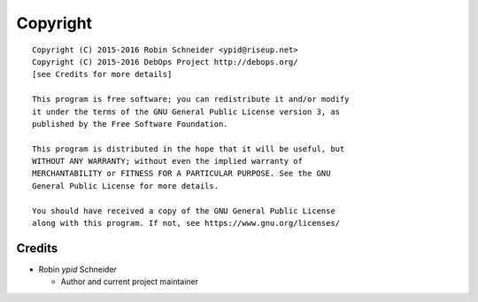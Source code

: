 Copyright
=========

::

    Copyright (C) 2015-2016 Robin Schneider <ypid@riseup.net>
    Copyright (C) 2015-2016 DebOps Project http://debops.org/
    [see Credits for more details]

    This program is free software; you can redistribute it and/or modify
    it under the terms of the GNU General Public License version 3, as
    published by the Free Software Foundation.

    This program is distributed in the hope that it will be useful, but
    WITHOUT ANY WARRANTY; without even the implied warranty of
    MERCHANTABILITY or FITNESS FOR A PARTICULAR PURPOSE. See the GNU
    General Public License for more details.

    You should have received a copy of the GNU General Public License
    along with this program. If not, see https://www.gnu.org/licenses/

Credits
-------

* Robin `ypid` Schneider

  * Author and current project maintainer
